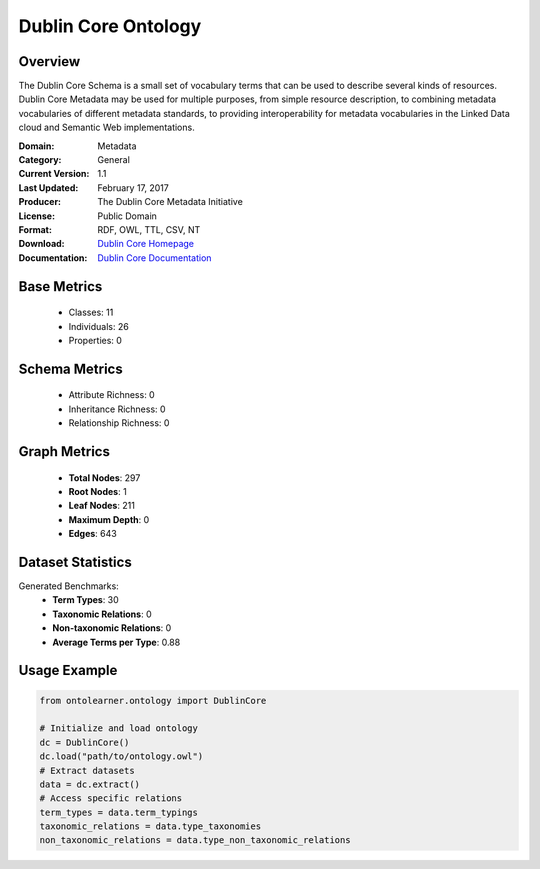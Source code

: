 Dublin Core Ontology
====================

Overview
-----------------
The Dublin Core Schema is a small set of vocabulary terms that can be used to describe several kinds of resources.
Dublin Core Metadata may be used for multiple purposes, from simple resource description,
to combining metadata vocabularies of different metadata standards, to providing interoperability
for metadata vocabularies in the Linked Data cloud and Semantic Web implementations.

:Domain: Metadata
:Category: General
:Current Version: 1.1
:Last Updated: February 17, 2017
:Producer: The Dublin Core Metadata Initiative
:License: Public Domain
:Format: RDF, OWL, TTL, CSV, NT
:Download: `Dublin Core Homepage <https://bioportal.bioontology.org/ontologies/DC>`_
:Documentation: `Dublin Core Documentation <https://bioportal.bioontology.org/ontologies/DC>`_

Base Metrics
---------------
    - Classes: 11
    - Individuals: 26
    - Properties: 0

Schema Metrics
---------------
    - Attribute Richness: 0
    - Inheritance Richness: 0
    - Relationship Richness: 0

Graph Metrics
------------------
    - **Total Nodes**: 297
    - **Root Nodes**: 1
    - **Leaf Nodes**: 211
    - **Maximum Depth**: 0
    - **Edges**: 643

Dataset Statistics
-----------------
Generated Benchmarks:
    - **Term Types**: 30
    - **Taxonomic Relations**: 0
    - **Non-taxonomic Relations**: 0
    - **Average Terms per Type**: 0.88

Usage Example
------------------
.. code-block:: python

   from ontolearner.ontology import DublinCore

   # Initialize and load ontology
   dc = DublinCore()
   dc.load("path/to/ontology.owl")
   # Extract datasets
   data = dc.extract()
   # Access specific relations
   term_types = data.term_typings
   taxonomic_relations = data.type_taxonomies
   non_taxonomic_relations = data.type_non_taxonomic_relations
